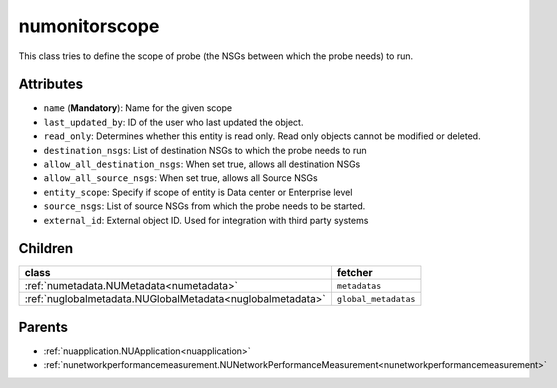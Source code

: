 .. _numonitorscope:

numonitorscope
===========================================

.. class:: numonitorscope.NUMonitorscope(bambou.nurest_object.NUMetaRESTObject,):

This class tries to define the scope of probe (the NSGs between which the probe needs) to run.


Attributes
----------


- ``name`` (**Mandatory**): Name for the given scope

- ``last_updated_by``: ID of the user who last updated the object.

- ``read_only``: Determines whether this entity is read only. Read only objects cannot be modified or deleted.

- ``destination_nsgs``: List of destination NSGs to which the probe needs to run

- ``allow_all_destination_nsgs``: When set true, allows all destination NSGs

- ``allow_all_source_nsgs``: When set true, allows all Source NSGs

- ``entity_scope``: Specify if scope of entity is Data center or Enterprise level

- ``source_nsgs``: List of source NSGs from which the probe needs to be started.

- ``external_id``: External object ID. Used for integration with third party systems




Children
--------

================================================================================================================================================               ==========================================================================================
**class**                                                                                                                                                      **fetcher**

:ref:`numetadata.NUMetadata<numetadata>`                                                                                                                         ``metadatas`` 
:ref:`nuglobalmetadata.NUGlobalMetadata<nuglobalmetadata>`                                                                                                       ``global_metadatas`` 
================================================================================================================================================               ==========================================================================================



Parents
--------


- :ref:`nuapplication.NUApplication<nuapplication>`

- :ref:`nunetworkperformancemeasurement.NUNetworkPerformanceMeasurement<nunetworkperformancemeasurement>`

